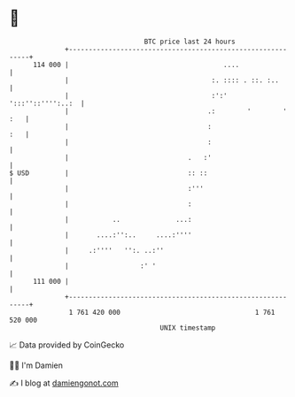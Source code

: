 * 👋

#+begin_example
                                     BTC price last 24 hours                    
                 +------------------------------------------------------------+ 
         114 000 |                                       ....                 | 
                 |                                    :. :::: . ::. :..       | 
                 |                                    :':'  ':::''::'''':..:  | 
                 |                                   .:        '        ' :   | 
                 |                                   :                    :   | 
                 |                                   :                        | 
                 |                              .   :'                        | 
   $ USD         |                              :: ::                         | 
                 |                              :'''                          | 
                 |                              :                             | 
                 |           ..              ...:                             | 
                 |       ....:'':..     ....:''''                             | 
                 |     .:''''   '':. ..:''                                    | 
                 |                  :' '                                      | 
         111 000 |                                                            | 
                 +------------------------------------------------------------+ 
                  1 761 420 000                                  1 761 520 000  
                                         UNIX timestamp                         
#+end_example
📈 Data provided by CoinGecko

🧑‍💻 I'm Damien

✍️ I blog at [[https://www.damiengonot.com][damiengonot.com]]
